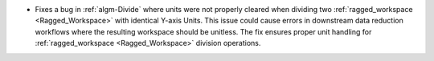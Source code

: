 - Fixes a bug in  :ref:`algm-Divide` where units were not properly cleared when dividing two :ref:`ragged_workspace <Ragged_Workspace>` with identical Y-axis Units. This issue could cause errors in downstream data reduction workflows where the resulting workspace should be unitless. The fix ensures proper unit handling for :ref:`ragged_workspace <Ragged_Workspace>` division operations.
